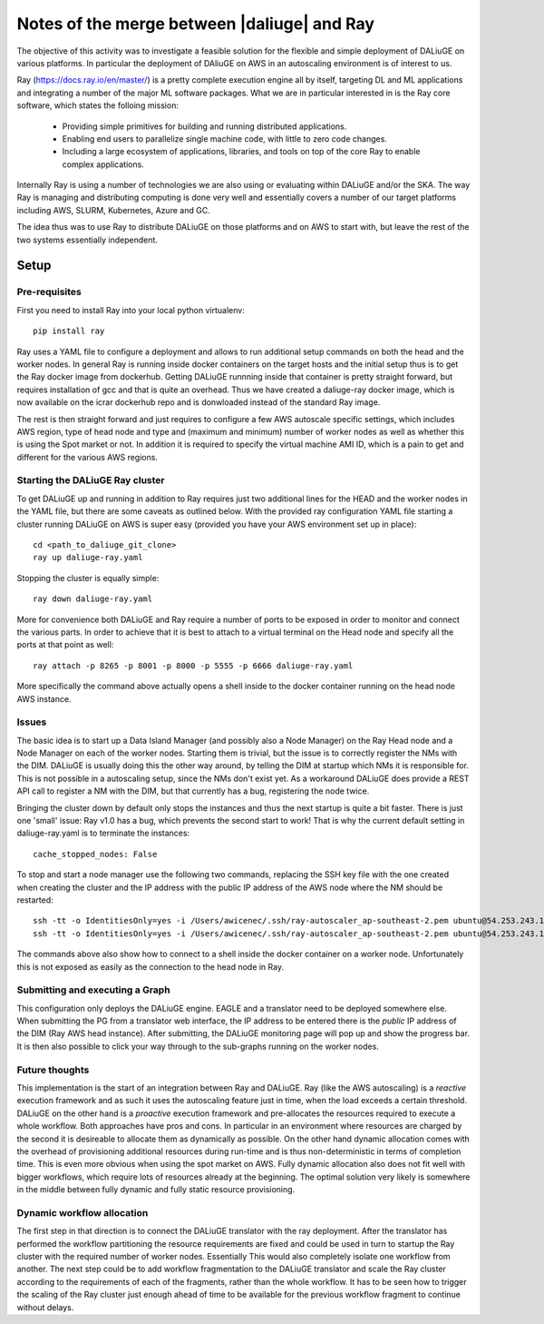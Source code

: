 Notes of the merge between |daliuge| and Ray
--------------------------------------------

The objective of this activity was to investigate a feasible solution for the flexible and simple deployment of DALiuGE on various platforms. In particular the deployment of DAliuGE on AWS in an autoscaling environment is of interest to us.

Ray (https://docs.ray.io/en/master/) is a pretty complete execution engine all by itself, targeting DL and ML applications and integrating a number of the major ML software packages. What we are in particular interested in is the Ray core software, which states the folloing mission:
 
  - Providing simple primitives for building and running distributed applications.

  - Enabling end users to parallelize single machine code, with little to zero code changes.

  - Including a large ecosystem of applications, libraries, and tools on top of the core Ray to enable complex applications.

Internally Ray is using a number of technologies we are also using or evaluating within DALiuGE and/or the SKA. The way Ray is managing and distributing computing is done very well and essentially covers a number of our target platforms including AWS, SLURM, Kubernetes, Azure and GC.

The idea thus was to use Ray to distribute DALiuGE on those platforms and on AWS to start with, but leave the rest of the two systems essentially independent.

Setup
^^^^^

Pre-requisites
""""""""""""""

First you need to install Ray into your local python virtualenv::

    pip install ray

Ray uses a YAML file to configure a deployment and allows to run additional setup commands on both the head and the worker nodes. In general Ray is running inside docker containers on the target hosts and the initial setup thus is to get the Ray docker image from dockerhub. Getting DALiuGE runnning inside that container is pretty straight forward, but requires installation of gcc and that is quite an overhead. Thus we have created a daliuge-ray docker image, which is now available on the icrar dockerhub repo and is donwloaded instead of the standard Ray image. 

The rest is then straight forward and just requires to configure a few AWS autoscale specific settings, which includes AWS region, type of head node and type and (maximum and minimum) number of worker nodes as well as whether this is using the Spot market or not. In addition it is required to specify the virtual machine AMI ID, which is a pain to get and different for the various AWS regions. 

Starting the DALiuGE Ray cluster
""""""""""""""""""""""""""""""""

To get DALiuGE up and running in addition to Ray requires just two additional lines for the HEAD and the worker nodes in the YAML file, but there are some caveats as outlined below. With the provided ray configuration YAML file starting a cluster running DALiuGE on AWS is super easy (provided you have your AWS environment set up in place)::

    cd <path_to_daliuge_git_clone>
    ray up daliuge-ray.yaml

Stopping the cluster is equally simple::

    ray down daliuge-ray.yaml

More for convenience both DALiuGE and Ray require a number of ports to be exposed in order to monitor and connect the various parts. In order to achieve that it is best to attach to a virtual terminal on the Head node and specify all the ports at that point as well::

   ray attach -p 8265 -p 8001 -p 8000 -p 5555 -p 6666 daliuge-ray.yaml

More specifically the command above actually opens a shell inside to the docker container running on the head node AWS instance. 

Issues
""""""
The basic idea is to start up a Data Island Manager (and possibly also a Node Manager) on the Ray Head node and a Node Manager on each of the worker nodes. Starting them is trivial, but the issue is to correctly register the NMs with the DIM. DALiuGE is usually doing this the other way around, by telling the DIM at startup which NMs it is responsible for. This is not possible in a autoscaling setup, since the NMs don't exist yet. 
As a workaround DALiuGE does provide a REST API call to register a NM with the DIM, but that currently has a bug, registering the node twice.

Bringing the cluster down by default only stops the instances and thus the next startup is quite a bit faster. There is just one 'small' issue: Ray v1.0 has a bug, which prevents the second start to work! That is why the current default setting in daliuge-ray.yaml is to terminate the instances::

    cache_stopped_nodes: False

To stop and start a node manager use the following two commands, replacing the SSH key file with the one created when creating the cluster and the IP address with the public IP address of the AWS node where the NM should be restarted::

    ssh -tt -o IdentitiesOnly=yes -i /Users/awicenec/.ssh/ray-autoscaler_ap-southeast-2.pem ubuntu@54.253.243.145 docker exec -it ray_container dlg nm -s
    ssh -tt -o IdentitiesOnly=yes -i /Users/awicenec/.ssh/ray-autoscaler_ap-southeast-2.pem ubuntu@54.253.243.145 docker exec -it ray_container dlg nm -v -H 0.0.0.0 -d

The commands above also show how to connect to a shell inside the docker container on a worker node. Unfortunately this is not exposed as easily as the connection to the head node in Ray.

Submitting and executing a Graph
""""""""""""""""""""""""""""""""
This configuration only deploys the DALiuGE engine. EAGLE and a translator need to be deployed somewhere else. When submitting the PG from a translator web interface, the IP address to be entered there is the *public* IP address of the DIM (Ray AWS head instance). After submitting, the DALiuGE monitoring page will pop up and show the progress bar. It is then also possible to click your way through to the sub-graphs running on the worker nodes.

Future thoughts
"""""""""""""""
This implementation is the start of an integration between Ray and DALiuGE. Ray (like the AWS autoscaling) is a *reactive* execution framework and as such it uses the autoscaling feature just in time, when the load exceeds a certain threshold. DALiuGE on the other hand is a *proactive* execution framework and pre-allocates the resources required to execute a whole workflow. Both approaches have pros and cons. In particular in an environment where resources are charged by the second it is desireable to allocate them as dynamically as possible. On the other hand dynamic allocation comes with the overhead of provisioning additional resources during run-time and is thus non-deterministic in terms of completion time. This is even more obvious when using the spot market on AWS. Fully dynamic allocation also does not fit well with bigger workflows, which require lots of resources already at the beginning. The optimal solution very likely is somewhere in the middle between fully dynamic and fully static resource provisioning. 

Dynamic workflow allocation
"""""""""""""""""""""""""""
The first step in that direction is to connect the DALiuGE translator with the ray deployment. After the translator has performed the workflow partitioning the resource requirements are fixed and could be used in turn to startup the Ray cluster with the required number of worker nodes. Essentially This would also completely isolate one workflow from another. The next step could be to add workflow fragmentation to the DALiuGE translator and scale the Ray cluster according to the requirements of each of the fragments, rather than the whole workflow. It has to be seen how to trigger the scaling of the Ray cluster just enough ahead of time to be available for the previous workflow fragment to continue without delays.





